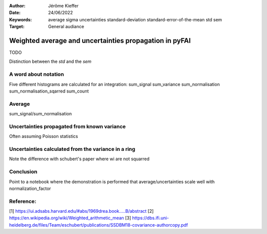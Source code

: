 :Author: Jérôme Kieffer
:Date: 24/06/2022
:Keywords: average sigma uncertainties standard-deviation standard-error-of-the-mean std sem
:Target: General audiance

Weighted average and uncertainties propagation in pyFAI 
=======================================================

TODO

Distinction between the *std* and the *sem*  

A word about notation
---------------------

Five different histograms are calculated for an integration:
sum_signal
sum_variance
sum_normalisation
sum_normalisation_sqarred
sum_count 


Average
-------

sum_signal/sum_normalisation

Uncertainties propagated from known variance
--------------------------------------------
Often assuming Poisson statistics


Uncertainties calculated from the variance in a ring
----------------------------------------------------

Note the difference with schubert's paper where wi are not squarred

Conclusion
----------
Point to a notebook where the demonstration is performed that average/uncertainties scale well with normalization_factor 

Reference:
----------
[1] https://ui.adsabs.harvard.edu/#abs/1969drea.book.....B/abstract
[2] https://en.wikipedia.org/wiki/Weighted_arithmetic_mean
[3] https://dbs.ifi.uni-heidelberg.de/files/Team/eschubert/publications/SSDBM18-covariance-authorcopy.pdf
